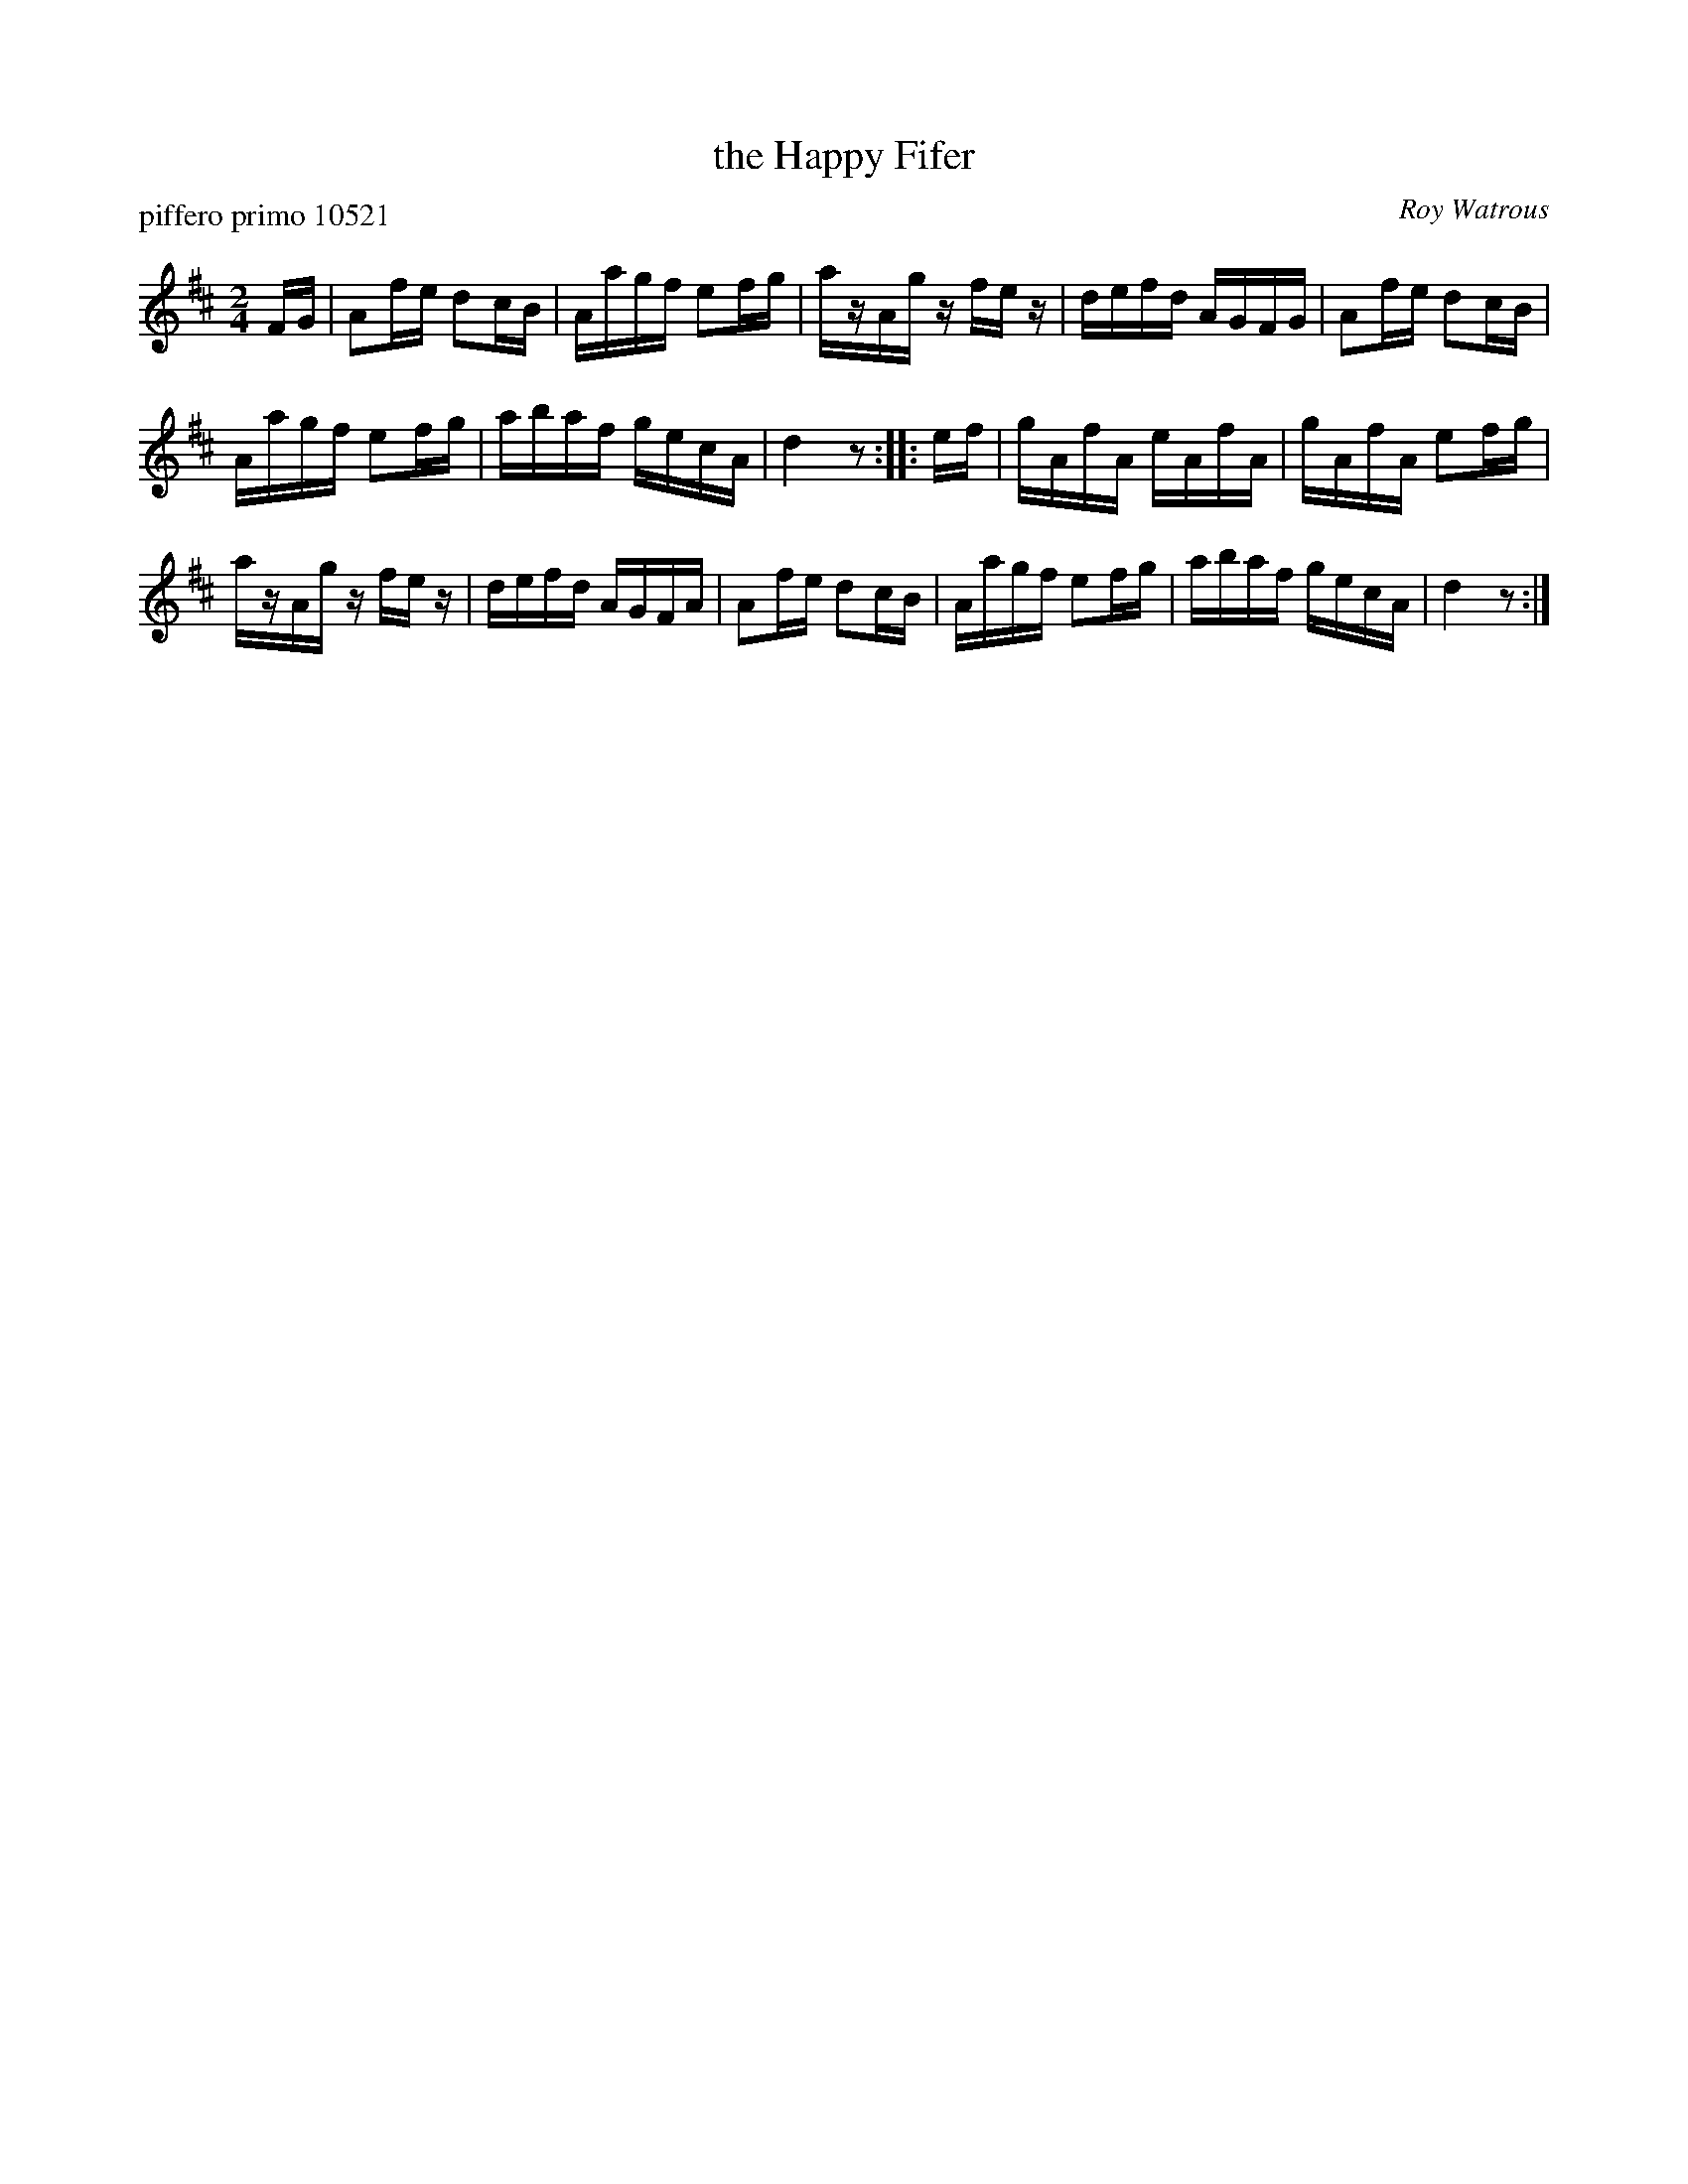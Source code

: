 X: 1
T: the Happy Fifer
P: piffero primo 10521
O: Roy Watrous
%R: reel
F: http://ancients.sudburymuster.org/mus/sng/pdf/happyfiferC0.pdf
Z: 2020 John Chambers <jc:trillian.mit.edu>
M: 2/4
L: 1/16
K: D
FG |\
A2fe d2cB | Aagf e2fg | azAg zfez | defd AGFG |\
A2fe d2cB |
Aagf e2fg | abaf gecA | d4 z2 :: ef |\
gAfA eAfA | gAfA e2fg |
azAg zfez | defd AGFA |\
A2fe d2cB | Aagf e2fg | abaf gecA | d4 z2 :|
